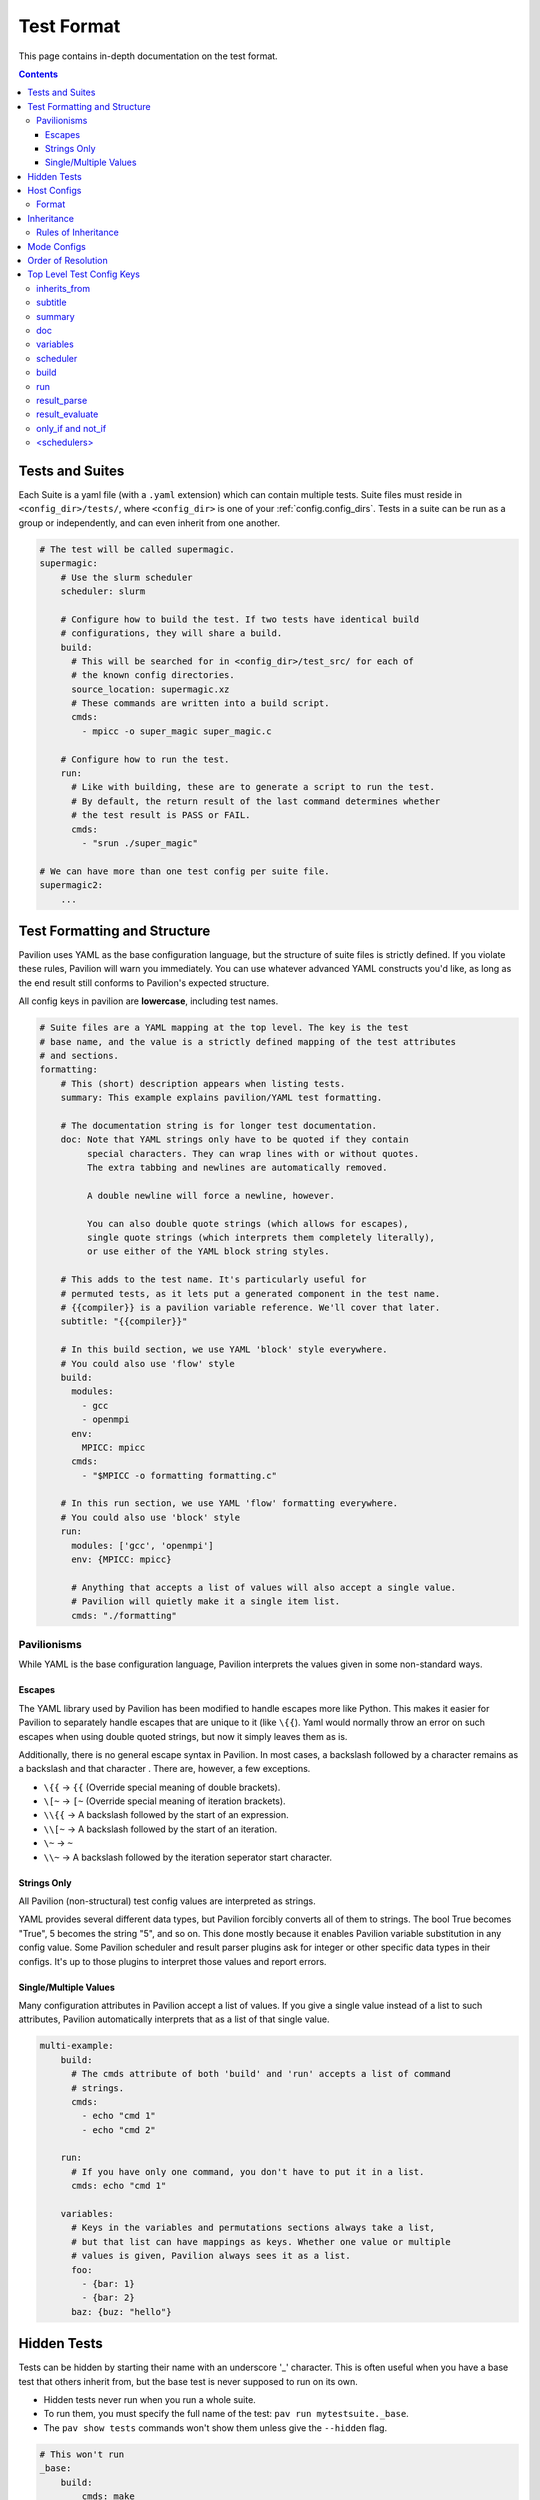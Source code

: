 .. _tests.format:

Test Format
===========

This page contains in-depth documentation on the test format.

.. contents::


Tests and Suites
----------------

Each Suite is a yaml file (with a ``.yaml`` extension) which can contain
multiple tests. Suite files must reside in ``<config_dir>/tests/``,
where ``<config_dir>`` is one of your :ref:`config.config_dirs`. Tests
in a suite can be run as a group or independently, and can even inherit
from one another.

.. code:: yaml

    # The test will be called supermagic.
    supermagic:
        # Use the slurm scheduler
        scheduler: slurm

        # Configure how to build the test. If two tests have identical build
        # configurations, they will share a build.
        build:
          # This will be searched for in <config_dir>/test_src/ for each of
          # the known config directories.
          source_location: supermagic.xz
          # These commands are written into a build script.
          cmds:
            - mpicc -o super_magic super_magic.c

        # Configure how to run the test.
        run:
          # Like with building, these are to generate a script to run the test.
          # By default, the return result of the last command determines whether
          # the test result is PASS or FAIL.
          cmds:
            - "srun ./super_magic"

    # We can have more than one test config per suite file.
    supermagic2:
        ...

Test Formatting and Structure
-----------------------------

Pavilion uses YAML as the base configuration language, but the structure
of suite files is strictly defined. If you violate these rules, Pavilion
will warn you immediately. You can use whatever advanced YAML constructs
you'd like, as long as the end result still conforms to Pavilion's
expected structure.

All config keys in pavilion are **lowercase**, including test names.

.. code:: yaml

    # Suite files are a YAML mapping at the top level. The key is the test
    # base name, and the value is a strictly defined mapping of the test attributes
    # and sections.
    formatting:
        # This (short) description appears when listing tests.
        summary: This example explains pavilion/YAML test formatting.

        # The documentation string is for longer test documentation.
        doc: Note that YAML strings only have to be quoted if they contain
             special characters. They can wrap lines with or without quotes.
             The extra tabbing and newlines are automatically removed.

             A double newline will force a newline, however.

             You can also double quote strings (which allows for escapes),
             single quote strings (which interprets them completely literally),
             or use either of the YAML block string styles.

        # This adds to the test name. It's particularly useful for
        # permuted tests, as it lets put a generated component in the test name.
        # {{compiler}} is a pavilion variable reference. We'll cover that later.
        subtitle: "{{compiler}}"

        # In this build section, we use YAML 'block' style everywhere.
        # You could also use 'flow' style
        build:
          modules:
            - gcc
            - openmpi
          env:
            MPICC: mpicc
          cmds:
            - "$MPICC -o formatting formatting.c"

        # In this run section, we use YAML 'flow' formatting everywhere.
        # You could also use 'block' style
        run:
          modules: ['gcc', 'openmpi']
          env: {MPICC: mpicc}

          # Anything that accepts a list of values will also accept a single value.
          # Pavilion will quietly make it a single item list.
          cmds: "./formatting"

Pavilionisms
~~~~~~~~~~~~

While YAML is the base configuration language, Pavilion interprets the
values given in some non-standard ways.

Escapes
^^^^^^^

The YAML library used by Pavilion has been modified to handle escapes more
like Python. This makes it easier for Pavilion to separately handle escapes
that are unique to it (like ``\{{``). Yaml would normally throw an error
on such escapes when using double quoted strings, but now it simply leaves them
as is.

Additionally, there is no general escape syntax in Pavilion. In most cases,
a backslash followed by a character remains as a backslash and that character
. There are, however, a few exceptions.

- ``\{{`` -> ``{{`` (Override special meaning of double brackets).
- ``\[~`` -> ``[~`` (Override special meaning of iteration brackets).
- ``\\{{`` -> A backslash followed by the start of an expression.
- ``\\[~`` -> A backslash followed by the start of an iteration.
- ``\~`` -> ``~``
- ``\\~`` -> A backslash followed by the iteration seperator start character.

Strings Only
^^^^^^^^^^^^

All Pavilion (non-structural) test config values are interpreted as
strings.

YAML provides several different data types, but Pavilion forcibly
converts all of them to strings. The bool True becomes "True", 5 becomes
the string "5", and so on. This done mostly because it enables Pavilion
variable substitution in any config value. Some Pavilion scheduler and
result parser plugins ask for integer or other specific data types in
their configs. It's up to those plugins to interpret those values and
report errors.

Single/Multiple Values
^^^^^^^^^^^^^^^^^^^^^^

Many configuration attributes in Pavilion accept a list of values. If
you give a single value instead of a list to such attributes, Pavilion
automatically interprets that as a list of that single value.

.. code:: yaml


    multi-example:
        build:
          # The cmds attribute of both 'build' and 'run' accepts a list of command
          # strings.
          cmds:
            - echo "cmd 1"
            - echo "cmd 2"

        run:
          # If you have only one command, you don't have to put it in a list.
          cmds: echo "cmd 1"

        variables:
          # Keys in the variables and permutations sections always take a list,
          # but that list can have mappings as keys. Whether one value or multiple
          # values is given, Pavilion always sees it as a list.
          foo:
            - {bar: 1}
            - {bar: 2}
          baz: {buz: "hello"}

Hidden Tests
------------

Tests can be hidden by starting their name with an underscore '_' character.
This is often useful when you have a base test that others inherit from, but
the base test is never supposed to run on its own.

- Hidden tests never run when you run a whole suite.
- To run them, you must specify the full name of the test:
  ``pav run mytestsuite._base``.
- The ``pav show tests`` commands won't show them unless give the
  ``--hidden`` flag.

.. code:: yaml

    # This won't run
    _base:
        build:
            cmds: make

        run:
            cmds: ./mytest -n {{count}}

    big_run:
        inherits_from: _base

        variables:
            count: 1000

Host Configs
------------

Host configs allow you to have per-host settings. These are layered on
top of the general defaults for every test run on a particular host.
They are ``<name>.yaml`` files that go in the ``<config_dir>/hosts/``
directory, in any of your :ref:`config.config_dirs`.

Pavilion determines your current host through the ``sys_name`` system
variable. The default plugin simply uses the short hostname, but it's
recommended to add a plugin that gives a system name that generically
refers to the entire cluster.

You can specify the host config with the ``-H`` option to the
``pav run``.

::

    pav run -H another_host my_tests

Format
~~~~~~

Host configs are a test config, and accept every option that a test
config does. The test attributes are all at the top level; there're no
test names here.

.. code-block:: yaml

    scheduler: slurm
    slurm:
        partition: user
        qos: user

.. _tests.format.inheritance:

Inheritance
-----------

Tests within a single test suite file can inherit from each other.

.. code-block:: yaml

    super_magic:
        summary: Run all standard super_magic tests.
        scheduler: slurm
        build:
          modules:
            - gcc
            - openmpi
          cmds:
            - mpicc -o super_magic super_magic.c

        run:
          modules:
            - gcc
            - openmpi
          cmds:
            - echo "Running supermagic"
            - srun ./supermagic -a

        result_parse:
          ... # Various result parser configurations.

    # This gets all the attributes of supermagic, but overwrites the summary
    # and the test commands.
    super_magic-fs:
        summary: Run all standard super_magic tests, and the write test too.
        inherits_from: super_magic
        run:
          cmds:
            - srun ./supermagic -a -w /mnt/projects/myproject/

Rules of Inheritance
~~~~~~~~~~~~~~~~~~~~

1. Every field in a test config can be inherited (except for
   inherits\_from).
2. A field that takes a list (modules, cmds, etc.) are always completely
   overwritten by a new list. (In the above example, the single command
   in the fs test command list overwrites the entire original command
   list.)
3. A test can inherit from a test, which inherits from a test, and so
   on.
4. Inheritance is resolved before permutations or any variables
   substitutions.

.. _tests.format.mode:

Mode Configs
------------

Mode configs are exactly like host configs, except you can have more
than one of them. They're meant for applying extra defaults to tests
that are situational. They are ``<name>.yaml`` files that go in the
``<config_dir>/modes/`` directory, in any of your :ref:`config.config_dirs`.

For instance, if you regularly run on the ``dev`` partition, you might
have a ``<config_dir>/modes/dev.yaml`` file to set that up for you.

.. code-block:: yaml

    slurm:
        partition: dev
        account: dev_user

You could then add the mode when starting tests with the ``-m`` option:

.. code-block:: bash

    $ pav run -m dev my_tests

.. _tests.format.resolution_order:

Order of Resolution
-------------------

The various features of test configs are resolved in a very particular
order.

1. Each test is loaded and different configs are overlaid as follows;
   later items take precedence in conflicts.

   1. The general defaults.
   2. The host config.
   3. The actual test config.
   4. Inheritance is resolved.
   5. Any mode configs in the order specified.

2. Tests are filtered down to only those requested.
3. Command line overrides ('-c') are applied.
4. Permutations are resolved.
5. Variables in the chosen scheduler config section are resolved. (You
   should't have ``sched`` variables in these sections.)
6. Variables are resolved throughout the rest of the config.

This results in the semi-final test config. :ref:`tests.variables.deferred`
can't be resolved until we're on the allocation. Once there, we'll finish
resolving those, and resolve any parts of the config that used them. Parts of
the config that are required before kicking off the test (like the build and
scheduler sections), can't use deferred variables.

Top Level Test Config Keys
--------------------------

inherits\_from
~~~~~~~~~~~~~~

Sets the test (by test base name) that this test inherits from *which must be*
*a test from this file*. The resulting test will be composed of all
keys in the test it inherits from, plus any specified in this test
config. See :ref:`tests.format.inheritance`.

subtitle
~~~~~~~~

This will be added to the test name for logging and documentation
purposes. A test named ``foo`` with a subtitle of ``bar`` will be
referred to as ``foo.bar``. It provides a place where you can add
variable or permutation specific naming to a test. Subtitles appear in
logs and when printing information about tests, but subtitles aren't
considered when selecting tests to run.

summary
~~~~~~~

The short test summary. Pavilion will include this description when it
lists tests, but only the first 100 characters will be printed.

doc
~~~

A longer documentation string for a test.

variables
~~~~~~~~~

A mapping of variables that are specific to this test. Each variable
value can be a string, a list of strings, a mapping of strings, or a
list of mappings (with the same keys) of strings. See the
:ref:`tests.variables` documentation for more info.

scheduler
~~~~~~~~~

Sets the scheduler for this test. Defaults to 'raw'. It's recommended to
set this in your host configs.

build
~~~~~

This sub-section defines how the test source is built.

See :ref:`tests.build` for the sub-section keys and usage.

run
~~~

This sub-section defines how the test source is run.

See :ref:`tests.run` for the sub-section keys and usage.

result_parse
~~~~~~~~~~~~

This sub-section defines how test results are parsed.

See :ref:`tests.results.result_parsers` for the sub-section keys and usage.

result_evaluate
~~~~~~~~~~~~~~~

Allows you to further modify and analyze test results.

See :ref:`tests.results.evaluations`.

only_if and not_if
~~~~~~~~~~~~~~~~~~

These sub-sections defines conditions under which tests are skipped.

See :ref:`tests.skip_conditions` for the sub-section keys and usage.

<schedulers>
~~~~~~~~~~~~

Each loaded scheduler plugin defines a sub-section for configuring that
scheduler, such as ``slurm`` and ``raw``.

To see documentation on these, use
``pav show sched --config <scheduler>`` to get the config documentation
for that scheduler.
